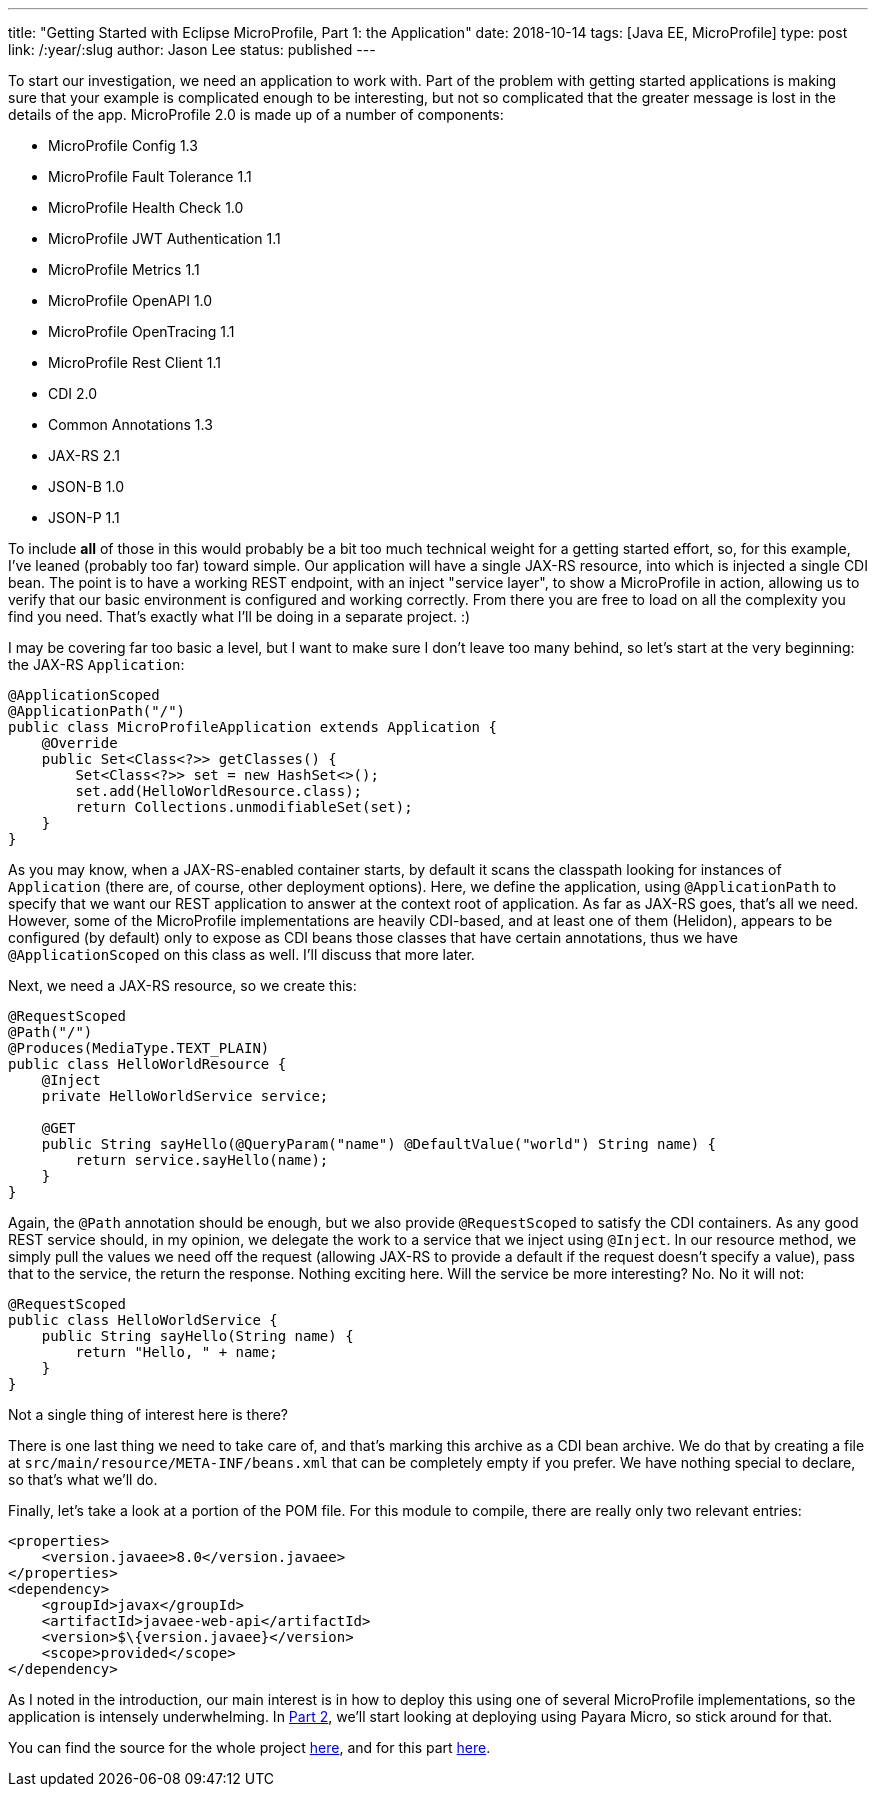 ---
title: "Getting Started with Eclipse MicroProfile, Part 1: the Application"
date: 2018-10-14
tags: [Java EE, MicroProfile]
type: post
link: /:year/:slug
author: Jason Lee
status: published
---

To start our investigation, we need an application to work with. Part of the problem with getting started
applications is making sure that your example is complicated enough to be interesting, but not so complicated that
the greater message is lost in the details of the app. MicroProfile 2.0 is made up of a number of components:

* MicroProfile Config 1.3
* MicroProfile Fault Tolerance 1.1
* MicroProfile Health Check 1.0
* MicroProfile JWT Authentication 1.1
* MicroProfile Metrics 1.1
* MicroProfile OpenAPI 1.0
* MicroProfile OpenTracing 1.1
* MicroProfile Rest Client 1.1
* CDI 2.0
* Common Annotations 1.3
* JAX-RS 2.1
* JSON-B 1.0
* JSON-P 1.1

To include *all* of those in this would probably be a bit too much technical weight for a getting started effort, so,
for this example, I've leaned (probably too far) toward simple. Our application will have a single JAX-RS resource, into
which is injected a single CDI bean. The point is to have a working REST endpoint, with an inject "service layer", to show
a MicroProfile in action, allowing us to verify that our basic environment is configured and working correctly. From there
you are free to load on all the complexity you find you need. That's exactly what I'll be doing in a separate project. :)

// more

I may be covering far too basic a level, but I want to make sure I don't leave too many behind, so let's start at the very
beginning: the JAX-RS `Application`:

[source, java]
----
@ApplicationScoped
@ApplicationPath("/")
public class MicroProfileApplication extends Application {
    @Override
    public Set<Class<?>> getClasses() {
        Set<Class<?>> set = new HashSet<>();
        set.add(HelloWorldResource.class);
        return Collections.unmodifiableSet(set);
    }
}
----

As you may know, when a JAX-RS-enabled container starts, by default it scans the classpath looking for instances of
`Application` (there are, of course, other deployment options). Here, we define the application, using `@ApplicationPath`
to specify that we want our REST application to answer at the context root of application. As far as JAX-RS goes, that's
all we need. However, some of the MicroProfile implementations are heavily CDI-based, and at least one of them (Helidon),
appears to be configured (by default) only to expose as CDI beans those classes that have certain annotations, thus we
have `@ApplicationScoped` on this class as well. I'll discuss that more later.

Next, we need a JAX-RS resource, so we create this:

[source,java]
----
@RequestScoped
@Path("/")
@Produces(MediaType.TEXT_PLAIN)
public class HelloWorldResource {
    @Inject
    private HelloWorldService service;

    @GET
    public String sayHello(@QueryParam("name") @DefaultValue("world") String name) {
        return service.sayHello(name);
    }
}
----

Again, the `@Path` annotation should be enough, but we also provide `@RequestScoped` to satisfy the CDI containers. As
any good REST service should, in my opinion, we delegate the work to a service that we inject using `@Inject`. In our
resource method, we simply pull the values we need off the request (allowing JAX-RS to provide a default if the request
doesn't specify a value), pass that to the service, the return the response. Nothing exciting here. Will the service be
more interesting? No. No it will not:

[source,java]
----
@RequestScoped
public class HelloWorldService {
    public String sayHello(String name) {
        return "Hello, " + name;
    }
}
----

Not a single thing of interest here is there?

There is one last thing we need to take care of, and that's marking this archive as a CDI bean archive. We do that by
creating a file at `src/main/resource/META-INF/beans.xml` that can be completely empty if you prefer. We have nothing
special to declare, so that's what we'll do.

Finally, let's take a look at a portion of the POM file. For this module to compile, there are really only two relevant
entries:

[source,xml]
----
<properties>
    <version.javaee>8.0</version.javaee>
</properties>
<dependency>
    <groupId>javax</groupId>
    <artifactId>javaee-web-api</artifactId>
    <version>$\{version.javaee}</version>
    <scope>provided</scope>
</dependency>
----

As I noted in the introduction, our main interest is in how to deploy this using one of several MicroProfile
implementations, so the application is intensely underwhelming. In
<</posts/2018/getting-started-with-eclipse-microprofile-part-2-payara-micro.ad#,Part 2>>, we'll start looking at deploying using Payara
Micro, so stick around for that.

You can find the source for the whole project https://bitbucket.org/jdlee/microprofile-demo/[here], and for this part
https://bitbucket.org/jdlee/microprofile-demo/src/master/common[here].
